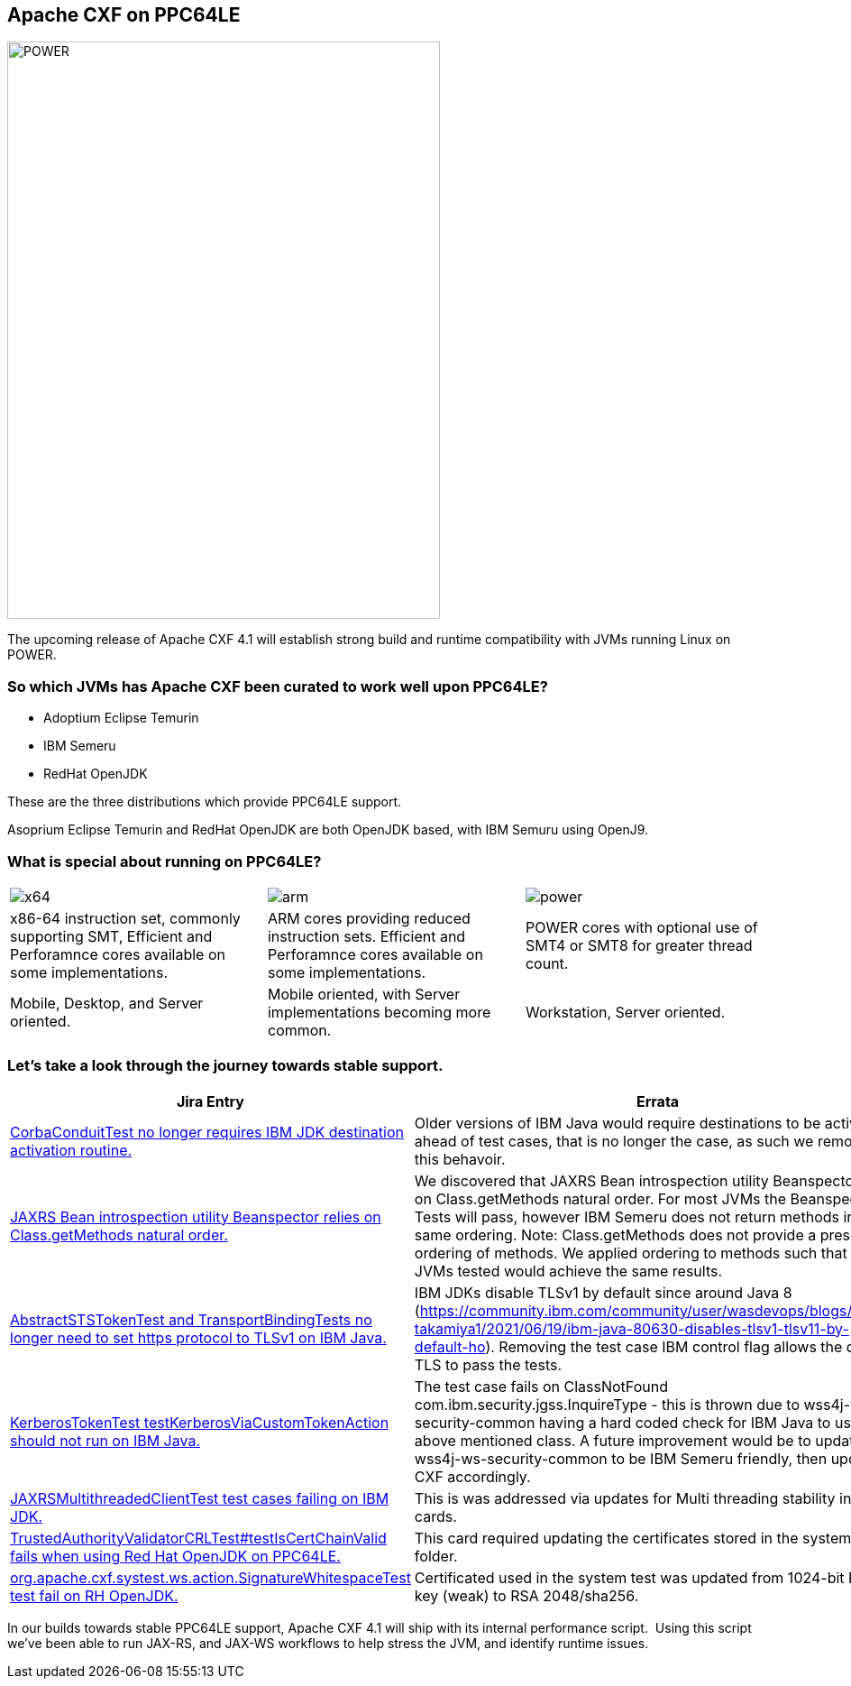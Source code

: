 == Apache CXF on PPC64LE

image::./assets/images/raptor-computing-systems-blackbird-power.jpg[alt=POWER,width=480,height=640,align="center"]

The upcoming release of Apache CXF 4.1 will establish strong build and runtime compatibility with JVMs running Linux on POWER.  

=== So which JVMs has Apache CXF been curated to work well upon PPC64LE? 

* Adoptium Eclipse Temurin
* IBM Semeru
* RedHat OpenJDK


These are the three distributions which provide PPC64LE support. 

Asoprium Eclipse Temurin and RedHat OpenJDK are both OpenJDK based, with IBM Semuru using OpenJ9. 

=== What is special about running on PPC64LE?

[cols="1,1,1"]
|===

a| image::./assets/images/x64.png[alt=x64]
a| image::./assets/images/arm.png[alt=arm]
a| image::./assets/images/power.png[alt=power]

| x86-64 instruction set, commonly supporting SMT, Efficient and Perforamnce cores available on some implementations.
| ARM cores providing reduced instruction sets. Efficient and Perforamnce cores available on some implementations.
| POWER cores with optional use of SMT4 or SMT8 for greater thread count.

| Mobile, Desktop, and Server oriented.
| Mobile oriented, with Server implementations becoming more common.
| Workstation, Server oriented.

|===


=== Let’s take a look through the journey towards stable support.

[cols="1,1"]
|===
| Jira Entry | Errata

| https://issues.apache.org/jira/browse/CXF-8994[CorbaConduitTest no longer requires IBM JDK destination activation routine.]
| Older versions of IBM Java would require destinations to be activated ahead of test cases, that is no longer the case, as such we removed this behavoir.

| https://issues.apache.org/jira/browse/CXF-8996[JAXRS Bean introspection utility Beanspector relies on Class.getMethods natural order.]
| We discovered that JAXRS Bean introspection utility Beanspector relies on Class.getMethods natural order. For most JVMs the Beanspector Tests will pass, however IBM Semeru does not return methods in the same ordering. Note: Class.getMethods does not provide a prescribed ordering of methods. We applied ordering to methods such that all JVMs tested would achieve the same results.

| https://issues.apache.org/jira/browse/CXF-8997[AbstractSTSTokenTest and TransportBindingTests no longer need to set https protocol to TLSv1 on IBM Java.]
| IBM JDKs disable TLSv1 by default since around Java 8 (https://community.ibm.com/community/user/wasdevops/blogs/hiroko-takamiya1/2021/06/19/ibm-java-80630-disables-tlsv1-tlsv11-by-default-ho). Removing the test case IBM control flag allows the default TLS to pass the tests.

| https://issues.apache.org/jira/browse/CXF-8999[KerberosTokenTest testKerberosViaCustomTokenAction should not run on IBM Java.]
| The test case fails on ClassNotFound com.ibm.security.jgss.InquireType - this is thrown due to wss4j-ws-security-common having a hard coded check for IBM Java to use the above mentioned class. A future improvement would be to update wss4j-ws-security-common to be IBM Semeru friendly, then update CXF accordingly.

| https://issues.apache.org/jira/browse/CXF-9002[JAXRSMultithreadedClientTest test cases failing on IBM JDK.]
| This is was addressed via updates for Multi threading stability in other cards. 

| https://issues.apache.org/jira/browse/CXF-9006[TrustedAuthorityValidatorCRLTest#testIsCertChainValid fails when using Red Hat OpenJDK on PPC64LE.]
| This card required updating the certificates stored in the system tests folder.

| https://issues.apache.org/jira/browse/CXF-9014[org.apache.cxf.systest.ws.action.SignatureWhitespaceTest test fail on RH OpenJDK.]
| Certificated used in the system test was updated from 1024-bit RSA key (weak) to RSA 2048/sha256.

|===



In our builds towards stable PPC64LE support, Apache CXF 4.1 will ship with its internal performance script.  Using this script we’ve been able to run JAX-RS, and JAX-WS workflows to help stress the JVM, and identify runtime issues.
